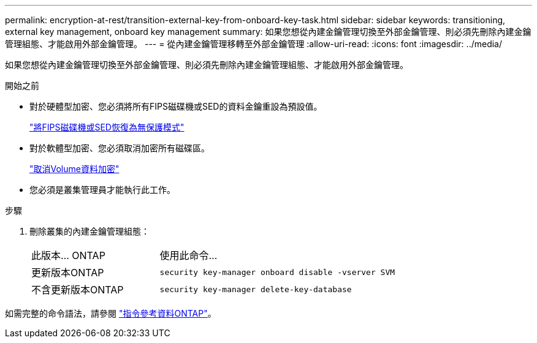 ---
permalink: encryption-at-rest/transition-external-key-from-onboard-key-task.html 
sidebar: sidebar 
keywords: transitioning, external key management, onboard key management 
summary: 如果您想從內建金鑰管理切換至外部金鑰管理、則必須先刪除內建金鑰管理組態、才能啟用外部金鑰管理。 
---
= 從內建金鑰管理移轉至外部金鑰管理
:allow-uri-read: 
:icons: font
:imagesdir: ../media/


[role="lead"]
如果您想從內建金鑰管理切換至外部金鑰管理、則必須先刪除內建金鑰管理組態、才能啟用外部金鑰管理。

.開始之前
* 對於硬體型加密、您必須將所有FIPS磁碟機或SED的資料金鑰重設為預設值。
+
link:return-seds-unprotected-mode-task.html["將FIPS磁碟機或SED恢復為無保護模式"]

* 對於軟體型加密、您必須取消加密所有磁碟區。
+
link:unencrypt-volume-data-task.html["取消Volume資料加密"]

* 您必須是叢集管理員才能執行此工作。


.步驟
. 刪除叢集的內建金鑰管理組態：
+
[cols="35,65"]
|===


| 此版本... ONTAP | 使用此命令... 


 a| 
更新版本ONTAP
 a| 
`security key-manager onboard disable -vserver SVM`



 a| 
不含更新版本ONTAP
 a| 
`security key-manager delete-key-database`

|===


如需完整的命令語法，請參閱 https://docs.netapp.com/us-en/ontap-cli["指令參考資料ONTAP"^]。
